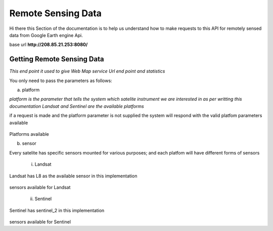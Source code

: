 ###################
Remote Sensing Data 
###################

Hi there this Section of the documentation is to help us understand how to make requests to this API for remotely sensed data from Google Earth engine Api.

base url **http://208.85.21.253:8080/**

Getting Remote Sensing Data 
---------------------------


*This end point it used to give Web Map service Url end point and statistics*

You only need to pass the parameters as follows:

a. platform 

*platform is the parameter that tells the system which satelite instrument we are 
interested in as per writting this documentation Landsat and Sentinel are the available platforms*

if a request is made and the platform parameter is not supplied the system will respond with the valid platfom parameters 
available 

.. figure:: ../Images/platform_param.png
   :alt: 

Platforms available

b. sensor

Every satelite has specific sensors mounted for various purposes; and each platfom will have different forms of sensors

    i. Landsat 

Landsat has L8 as the available sensor in this implementation 

.. figure:: ../Images/sensorlandsat_param.png
   :alt: 

sensors available for Landsat 

    ii. Sentinel 

Sentinel has sentinel_2 in this implementation

.. figure:: ../Images/sensor_param.png
   :alt: 

sensors available for Sentinel

